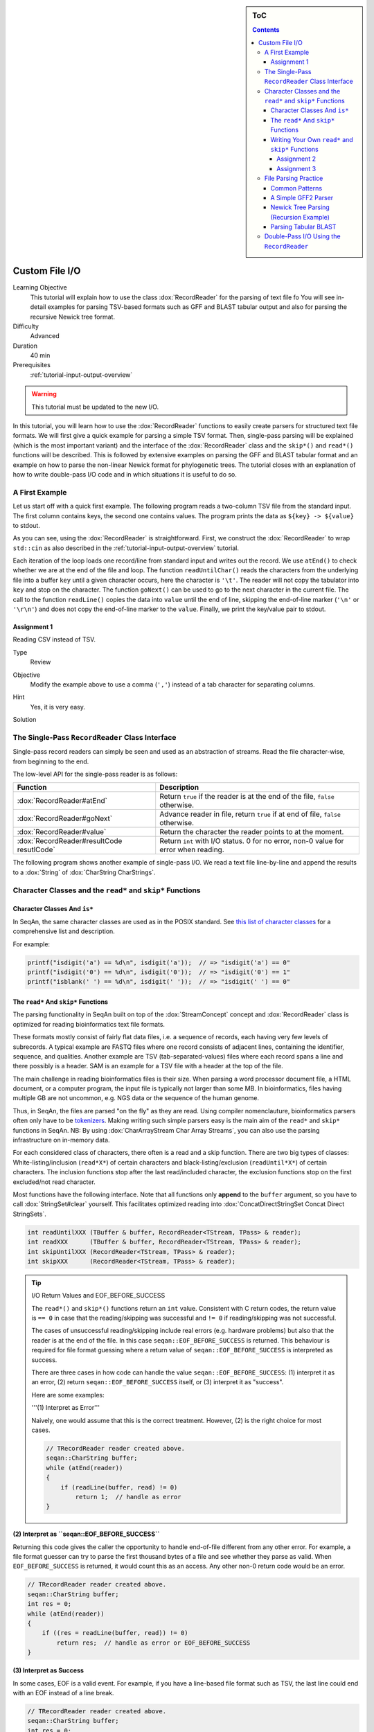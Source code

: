 .. sidebar:: ToC

   .. contents::


.. _tutorial-custom-io:

Custom File I/O
===============

Learning Objective
  This tutorial will explain how to use the class :dox:`RecordReader` for the parsing of text file fo
  You will see in-detail examples for parsing TSV-based formats such as GFF and BLAST tabular output and also for parsing the recursive Newick tree format.

Difficulty
  Advanced

Duration
  40 min

Prerequisites
  :ref:`tutorial-input-output-overview`

.. warning::

    This tutorial must be updated to the new I/O.

In this tutorial, you will learn how to use the :dox:`RecordReader` functions to easily create parsers for structured text file formats.
We will first give a quick example for parsing a simple TSV format.
Then, single-pass parsing will be explained (which is the most important variant) and the interface of the :dox:`RecordReader` class and the ``skip*()`` and ``read*()`` functions will be described.
This is followed by extensive examples on parsing the GFF and BLAST tabular format and an example on how to parse the non-linear Newick format for phylogenetic trees.
The tutorial closes with an explanation of how to write double-pass I/O code and in which situations it is useful to do so.

A First Example
---------------

Let us start off with a quick first example.
The following program reads a two-column TSV file from the standard input.
The first column contains keys, the second one contains values.
The program prints the data as ``${key} -> ${value}`` to stdout.

.. includefrags:: demos/tutorial/custom_io/example1.cpp

As you can see, using the :dox:`RecordReader` is straightforward.
First, we construct the :dox:`RecordReader` to wrap ``std::cin`` as also described in the :ref:`tutorial-input-output-overview` tutorial.

Each iteration of the loop loads one record/line from standard input and writes out the record.
We use ``atEnd()`` to check whether we are at the end of the file and loop.
The function ``readUntilChar()`` reads the characters from the underlying file into a buffer ``key`` until a given character occurs, here the character is ``'\t'``.
The reader will not copy the tabulator into ``key`` and stop on the character.
The function ``goNext()`` can be used to go to the next character in the current file.
The call to the function ``readLine()`` copies the data into ``value`` until the end of line, skipping the end-of-line marker (``'\n'`` or ``'\r\n'``) and does not copy the end-of-line marker to the ``value``.
Finally, we print the key/value pair to stdout.

Assignment 1
^^^^^^^^^^^^

.. container:: assignment

   Reading CSV instead of TSV.

   Type
     Review

   Objective
     Modify the example above to use a comma (``','``) instead of a tab character for separating columns.

   Hint
     Yes, it is very easy.

   Solution
     .. container:: foldable

        .. includefrags:: demos/tutorial/custom_io/solution1.cpp

The Single-Pass ``RecordReader`` Class Interface
------------------------------------------------

Single-pass record readers can simply be seen and used as an abstraction of streams.
Read the file character-wise, from beginning to the end.

The low-level API for the single-pass reader is as follows:

+-------------------------------------------+-------------------------------------------------------------------------------------+
| **Function**                              | **Description**                                                                     |
+===========================================+=====================================================================================+
| :dox:`RecordReader#atEnd`                 | Return ``true`` if the reader is at the end of the file, ``false`` otherwise.       |
+-------------------------------------------+-------------------------------------------------------------------------------------+
| :dox:`RecordReader#goNext`                | Advance reader in file, return ``true`` if at end of file, ``false`` otherwise.     |
+-------------------------------------------+-------------------------------------------------------------------------------------+
| :dox:`RecordReader#value`                 | Return the character the reader points to at the moment.                            |
+-------------------------------------------+-------------------------------------------------------------------------------------+
| :dox:`RecordReader#resultCode resutlCode` | Return ``int`` with I/O status. 0 for no error, non-0 value for error when reading. |
+-------------------------------------------+-------------------------------------------------------------------------------------+

The following program shows another example of single-pass I/O.
We read a text file line-by-line and append the results to a :dox:`String` of :dox:`CharString CharStrings`.

.. includefrags:: demos/tutorial/custom_io/reader_single_demo.cpp

Character Classes and the ``read*`` and ``skip*`` Functions
-----------------------------------------------------------

Character Classes And ``is*``
^^^^^^^^^^^^^^^^^^^^^^^^^^^^^

In SeqAn, the same character classes are used as in the POSIX standard.
See `this list of character classes <http://pubs.opengroup.org/onlinepubs/9699919799/basedefs/ctype.h.html>`_ for a comprehensive list and description.

For example:

.. code-block:: cpp

   printf("isdigit('a') == %d\n", isdigit('a'));  // => "isdigit('a') == 0"
   printf("isdigit('0') == %d\n", isdigit('0'));  // => "isdigit('0') == 1"
   printf("isblank(' ') == %d\n", isdigit(' '));  // => "isdigit(' ') == 0"

The ``read*`` And ``skip*`` Functions
^^^^^^^^^^^^^^^^^^^^^^^^^^^^^^^^^^^^^

The parsing functionality in SeqAn built on top of the :dox:`StreamConcept` concept and :dox:`RecordReader` class is optimized for reading bioinformatics text file formats.

These formats mostly consist of fairly flat data files, i.e. a sequence of records, each having very few levels of subrecords.
A typical example are FASTQ files where one record consists of adjacent lines, containing the identifier, sequence, and qualities.
Another example are TSV (tab-separated-values) files where each record spans a line and there possibly is a header.
SAM is an example for a TSV file with a header at the top of the file.

The main challenge in reading bioinformatics files is their size.
When parsing a word processor document file, a HTML document, or a computer program, the input file is typically not larger than some MB.
In bioinformatics, files having multiple GB are not uncommon, e.g. NGS data or the sequence of the human genome.

Thus, in SeqAn, the files are parsed "on the fly" as they are read.
Using compiler nomenclauture, bioinformatics parsers often only have to be `tokenizers <http://en.wikipedia.org/wiki/Tokenizing>`_.
Making writing such simple parsers easy is the main aim of the ``read*`` and ``skip*`` functions in SeqAn.
NB: By using :dox:`CharArrayStream Char Array Streams`, you can also use the parsing infrastructure on in-memory data.

For each considered class of characters, there often is a read and a skip function.
There are two big types of classes: White-listing/inclusion (``read*X*``) of certain characters and black-listing/exclusion (``readUntil*X*``) of certain characters.
The inclusion functions stop after the last read/included character, the exclusion functions stop on the first excluded/not read character.

Most functions have the following interface.
Note that all functions only **append** to the ``buffer`` argument, so you have to call :dox:`StringSet#clear` yourself.
This facilitates optimized reading into :dox:`ConcatDirectStringSet Concat Direct StringSets`.

.. code-block:: cpp

   int readUntilXXX (TBuffer & buffer, RecordReader<TStream, TPass> & reader);
   int readXXX      (TBuffer & buffer, RecordReader<TStream, TPass> & reader);
   int skipUntilXXX (RecordReader<TStream, TPass> & reader);
   int skipXXX      (RecordReader<TStream, TPass> & reader);

.. tip::

    I/O Return Values and EOF_BEFORE_SUCCESS

    The ``read*()`` and ``skip*()`` functions return an ``int`` value.
    Consistent with C return codes, the return value is ``== 0`` in case that the reading/skipping was successful and ``!= 0`` if reading/skipping was not successful.

    The cases of unsuccessful reading/skipping include real errors (e.g. hardware problems) but also that the reader is at the end of the file.
    In this case ``seqan::EOF_BEFORE_SUCCESS`` is returned.
    This behaviour is required for file format guessing where a return value of ``seqan::EOF_BEFORE_SUCCESS`` is interpreted as success.

    There are three cases in how code can handle the value ``seqan::EOF_BEFORE_SUCCESS``: (1) interpret it as an error, (2) return ``seqan::EOF_BEFORE_SUCCESS`` itself, or (3) interpret it as "success".

    Here are some examples:

    '''(1) Interpret as Error'''

    Naively, one would assume that this is the correct treatment.
    However, (2) is the right choice for most cases.

    .. code-block:: cpp

       // TRecordReader reader created above.
       seqan::CharString buffer;
       while (atEnd(reader))
       {
           if (readLine(buffer, read) != 0)
               return 1;  // handle as error
       }

**(2) Interpret as ``seqan::EOF_BEFORE_SUCCESS``**

Returning this code gives the caller the opportunity to handle end-of-file different from any other error.
For example, a file format guesser can try to parse the first thousand bytes of a file and see whether they parse as valid.
When ``EOF_BEFORE_SUCCESS`` is returned, it would count this as an access.
Any other non-0 return code would be an error.

.. code-block:: cpp

   // TRecordReader reader created above.
   seqan::CharString buffer;
   int res = 0;
   while (atEnd(reader))
   {
       if ((res = readLine(buffer, read)) != 0)
           return res;  // handle as error or EOF_BEFORE_SUCCESS
   }

**(3) Interpret as Success**

In some cases, EOF is a valid event.
For example, if you have a line-based file format such as TSV, the last line could end with an EOF instead of a line break.

.. code-block:: cpp

   // TRecordReader reader created above.
   seqan::CharString buffer;
   int res = 0;
   while (atEnd(reader))
   {
       if ((res = readLine(buffer, read)) != 0 &&
           res != seqan::EOF_BEFORE_SUCCESS)
           return res;  // line not reached in case of EOF
   }

The following functions are available:

+-------------------------------------------------------------------+-------------------------------------------------------------------------------+
| **Function**                                                      | **Description**                                                               |
+===================================================================+===============================================================================+
| :dox:`FileFormatTokenization#readDigits`                          | Read digit characters.                                                        |
+-------------------------------------------------------------------+-------------------------------------------------------------------------------+
| :dox:`FileFormatTokenization#readDna5IgnoringWhitespaces`         | Read DNA 5 characters, ignore whitespace.                                     |
+-------------------------------------------------------------------+-------------------------------------------------------------------------------+
| :dox:`FileFormatTokenization#readLetters`                         | Read letter characters.                                                       |
+-------------------------------------------------------------------+-------------------------------------------------------------------------------+
| :dox:`FileFormatTokenization#readLine`                            | Read whole line, line break is not written into buffer.                       |
+-------------------------------------------------------------------+-------------------------------------------------------------------------------+
| :dox:`FileFormatTokenization#readLineStripTrailingBlanks`         | Read whole line, trailing blanks are not written into buffer.                 |
+-------------------------------------------------------------------+-------------------------------------------------------------------------------+
| :dox:`FileFormatTokenization#readNChars`                          | Read a fixed number of characters.                                            |
+-------------------------------------------------------------------+-------------------------------------------------------------------------------+
| :dox:`FileFormatTokenization#readNCharsIgnoringWhitespace`        | Read a fixed number of characters, whitespace is not written into the buffer. |
+-------------------------------------------------------------------+-------------------------------------------------------------------------------+
| :dox:`FileFormatTokenization#readUntilBlank`                      | Read until a blank character occurs.                                          |
+-------------------------------------------------------------------+-------------------------------------------------------------------------------+
| :dox:`FileFormatTokenization#readUntilChar`                       | Read until the given character occurs.                                        |
+-------------------------------------------------------------------+-------------------------------------------------------------------------------+
| :dox:`FileFormatTokenization#readUntilWhitespace`                 | Read until a whitespace character occurs.                                     |
+-------------------------------------------------------------------+-------------------------------------------------------------------------------+
| :dox:`FileFormatTokenization#skipBlanks`                          | Skip blank characters.                                                        |
+-------------------------------------------------------------------+-------------------------------------------------------------------------------+
| :dox:`FileFormatTokenization#skipChar`                            | Skip one given character.                                                     |
+-------------------------------------------------------------------+-------------------------------------------------------------------------------+
| :dox:`FileFormatTokenization#skipLine`                            | Skip from the current position to the end of the line.                        |
+-------------------------------------------------------------------+-------------------------------------------------------------------------------+
| :dox:`FileFormatTokenization#skipNChars`                          | Skip a fixed number of characters.                                            |
+-------------------------------------------------------------------+-------------------------------------------------------------------------------+
| :dox:`FileFormatTokenization#skipNCharsIgnoringWhitespace`        | Skip a fixed number of characters, ignore whitespace.                         |
+-------------------------------------------------------------------+-------------------------------------------------------------------------------+
| :dox:`FileFormatTokenization#skipUntilBlank`                      | Skip until a blank character occurs.                                          |
+-------------------------------------------------------------------+-------------------------------------------------------------------------------+
| :dox:`FileFormatTokenization#skipUntilChar`                       | Skip until a certain character occurs                                         |
+-------------------------------------------------------------------+-------------------------------------------------------------------------------+
| :dox:`FileFormatTokenization#skipUntilGraph`                      | Skip until a graph character occurs.                                          |
+-------------------------------------------------------------------+-------------------------------------------------------------------------------+
| :dox:`FileFormatTokenization#skipUntilLineBeginsWithChar`         | Skip until a line begins with a certain character.                            |
+-------------------------------------------------------------------+-------------------------------------------------------------------------------+
| :dox:`FileFormatTokenization#skipUntilLineBeginsWithOneCharOfStr` | Skip until a line begins with one character of a given string/list.           |
+-------------------------------------------------------------------+-------------------------------------------------------------------------------+
| :dox:`FileFormatTokenization#skipUntilLineBeginsWithStr`          | Skip until a line begins with a certain string.                               |
+-------------------------------------------------------------------+-------------------------------------------------------------------------------+
| :dox:`FileFormatTokenization#skipUntilString`                     | Skip until a certain string is found.                                         |
+-------------------------------------------------------------------+-------------------------------------------------------------------------------+
| :dox:`FileFormatTokenization#skipUntilWhitespace`                 | Skip until a whitespace character is found.                                   |
+-------------------------------------------------------------------+-------------------------------------------------------------------------------+
| :dox:`FileFormatTokenization#skipWhitespaces`                     | Skip until a non-whitespace character is found.                               |
+-------------------------------------------------------------------+-------------------------------------------------------------------------------+

In the following example, we read the first two fields of a TSV file from stdin and dump them to stdout.

.. code-block:: cpp

   seqan::RecordReader<std::istream, seqan::SinglePass<> > reader(std::cin);
   seqan::CharString buffer;

   while (atEnd(reader))
   {
       clear(buffer);
       int res = readUntilChar(buffer, reader, '\t');
       if (res != 0)
           return res;
       std::cout << buffer;

       if (goNext(reader))
           return seqan::EOF_BEFORE_SUCCESS;

       clear(buffer);
       res = readUntilChar(buffer, reader, '\t');
       if (res != 0)
           return res;
       std::cout << buffer << std::endl;

       res = skipLine(reader);
       if (res != 0 && res != seqan::EOF_BEFORE_SUCCESS)
           return 1;
   }

Writing Your Own ``read*`` and ``skip*`` Functions
^^^^^^^^^^^^^^^^^^^^^^^^^^^^^^^^^^^^^^^^^^^^^^^^^^

Writing your own reading/skipping function is easy.
As an example, we write functions for reading and skipping the characters from the set *{x, y, z}*.
The functions follow the same pattern and use the functions ``_readHelper()`` and ``_skipHelper()``.

These functions read/skip characters as long as a specific overload of the predicate function ``_charCompare()`` (in the ``seqan`` namespace) returns ``true``.
The ``_charCompare()`` function gets two parameters: The character to test and a tag for selecting the specific ``_charCompare()`` overload.
The caracter to test is of type ``int``.
The tag is defined by you as a developer and the tag given to ``_charCompare()`` is the same as given to ``_readHelper()`` and ``_skipHelper()``.

For good examples, you can look at the file ``include/seqan/stream/tokenize.h`` to see how the rest of the ``read*`` and ``skip*`` functions from above are implemented.

.. code-block:: cpp

   struct Xyz_;
   typedef seqan::Tag<Xyz_> Xyz;

   inline int
   _charCompare(int const c, Xyz const & /* tag*/)
   {
       return c == 'x' || c == 'y' || c == 'z';
   }

   template <typename TStream, typename TPass, typename TBuffer>
   inline int
   readXyz(TBuffer & buffer, seqan::RecordReader<TStream, TPass> & reader)
   {
       return seqan::_readHelper(buffer, reader, Xyz(), false);
   }

   template <typename TBuffer, typename TStream, typename TPass>
   inline int
   readUntilXyz(TBuffer & buffer, seqan::RecordReader<TStream, TPass> & reader)
   {
       return seqan::_readHelper(buffer, reader, Xyz(), true);
   }

   template <typename TStream, typename TPass>
   inline int
   skipXyz(seqan::RecordReader<TStream, TPass> & reader)
   {
       return seqan::_skipHelper(reader, Xyz(), false);
   }

   template <typename TStream, typename TPass>
   inline int
   skipUntilXyz(seqan::RecordReader<TStream, TPass> & reader)
   {
       return seqan::_skipHelper(reader, Xyz(), true);
   }

Assignment 2
""""""""""""

.. container:: assignment

   Writing ``readHexNumber()``.

   Type
     Review

   Objective
     Write your own read and skip routines for hexadecimal numbers.
     Such numbers can only contain digits ``0-9`` and the characters ``a-f`` and ``A-F``.

   Solution
     .. container:: foldable

        The following program reads from stdin as long as the input forms a valid hexadecimal number.
        Note that you can send an end-of-file character to your application by pressing ``Ctrl + d``.

        .. includefrags:: demos/tutorial/custom_io/solution2.cpp

        An example session.
        The ``Ctrl + d`` is shown as ``^D``.

        .. code-block:: console

           # tutorial_parsing_solution2
           foo
           10
           20
           2a^D
           RECOGNIZED f
           RECOGNIZED 10
           RECOGNIZED 20
           RECOGNIZED 2a

Assignment 3
""""""""""""

.. container:: assignment

   Writing ``readPunctuation()``.

   Type
     Review

   Objective
     Modify the example above to read a sequence of punctuation characters in a function called ``readPunctuation()``.

   Hint
     You can use the function ``ispunct()``.

   Solution
     .. container:: foldable

        .. includefrags:: demos/tutorial/custom_io/solution3.cpp

        An example session.
        The ``Ctrl + d`` is shown as ``^D``.

        .. code-block:: console

           ...
           asdf
           !!@#%%^
           RECOGNIZED ...
           RECOGNIZED !!
           RECOGNIZED !!@#%%^

File Parsing Practice
---------------------

This section will walk you through a parser for GFF, tabular BLAST output, and the Newick tree format.

Common Patterns
^^^^^^^^^^^^^^^

In order to support a new file format, you usually (1) introduce a ``struct`` type for storing records, (2) create tags for the file type and the records, and (3) provide overloads of the functions ``nextIs()`` and ``readRecord()``.
For example, for the GFF format, we

* create a ``struct GffRecord`` (1)
* create the tag ``Gff`` (2)
* create overloads of ``nextIs`` and ``readRecord`` for ``Gff`` (3).

A Simple GFF2 Parser
^^^^^^^^^^^^^^^^^^^^

We will implement a simple parser for the `GFF file format version 2 <http://www.sanger.ac.uk/resources/software/gff/spec.html>`_.
For the sake of simplicity, will not implement parsing of ``##`` and will read the whole *attributes* field as one and not subdivide it further.
Here, GFF2 files are TSV files with the following fields.

::

    <seqname> <source> <feature> <start> <end> <score> <strand> <frame> [attributes] [comments]

The following example shows a GFF2 parser.
First, include the necessary headers.

.. includefrags:: demos/tutorial/custom_io/parse_gff2.cpp
   :fragment: includes

Then, define ``Gff2`` tag and record struct.

.. includefrags:: demos/tutorial/custom_io/parse_gff2.cpp
   :fragment: tags-structs

We then implement a parser function for GFF records.
Note that most of the code is error handling.

.. includefrags:: demos/tutorial/custom_io/parse_gff2.cpp
   :fragment: read-record

On top of the record-reading routine, we implement reading of whole documents.
This is quite simple.

.. includefrags:: demos/tutorial/custom_io/parse_gff2.cpp
   :fragment: read-batch

Finally, some driver code to open a file and call the parser routine.
In the end, we dump some of the information we just read.

.. includefrags:: demos/tutorial/custom_io/parse_gff2.cpp
   :fragment: main

Let's look at an example run of the program.

.. code-block:: console

    # cat demos/tutorial/custom_io /gff2_example.txt
    IV     curated  mRNA   5506800 5508917 . + .   Transcript B0273.1; Note "Zn-Finger"
    IV     curated  5'UTR  5506800 5508999 . + .   Transcript B0273.1
    IV     curated  exon   5506900 5506996 . + .   Transcript B0273.1
    IV     curated  exon   5506026 5506382 . + .   Transcript B0273.1
    IV     curated  exon   5506558 5506660 . + .   Transcript B0273.1
    IV     curated  exon   5506738 5506852 . + .   Transcript B0273.1
    IV     curated  3'UTR  5506852 5508917 . + .   Transcript B0273.1
    # ./demos/tutorial/custom_io/tutorial_parse_gff2 demos/tutorial/custom_io/gff2_example.txt
    IV  +   0   5508917
    IV  +   0   5508999
    IV  +   0   5506996
    IV  +   0   5506382
    IV  +   0   5506660
    IV  +   0   5506852
    IV  +   0   5508917

Newick Tree Parsing (Recursion Example)
^^^^^^^^^^^^^^^^^^^^^^^^^^^^^^^^^^^^^^^

The newick tree format is used for encoding phylogenetic trees (see `Newick Tree Format Standard <http://evolution.genetics.washington.edu/phylip/newick_doc.html>`_ for a formal specification).
We will write a parser that reads Newick forest files (without allowing for comments).

Here is an example for the Newick format:

::

    (((One:0.2,Two:0.3):0.3,(Three:0.5,Four:0.3):0.2):0.3,Five:0.7):0.0;

A file with this content encodes the following tree:

::

               +-+ One
            +--+
            |  +--+ Two
         +--+
         |  | +----+ Three
         |  +-+
         |    +--+ Four
         +
         +------+ Five

And here is the grammar of the Newick format in EBNF.

::

    forest        = tree+;
    tree          = node, ";";
    node          = children, label?, distance?
                  | children?, label, distance?;
    children      = "(", node, (",",node)*, ")";
    label         = quoted-list
                  | unquoted-list;
    distance      = ":", number;
    quoted-list   = "'", (qchar escaped-quote)*, "'";
    escaped-quote = "''";
    unquoted-list = uqchar;

The following demo shows the parsers, code to dump the tree from the internal data structures and a small driver program for the routines.

First, the necessary includes.

.. includefrags:: demos/tutorial/custom_io/parse_newick.cpp
   :fragment: includes

Then, we define a ``Newick`` tag and a struct for branch labels.

.. includefrags:: demos/tutorial/custom_io/parse_newick.cpp
   :fragment: tags-structs

In a next step, we write a ``readFloatLiteral()`` helper function that is reusable.

.. includefrags:: demos/tutorial/custom_io/parse_newick.cpp
   :fragment: read-float

The code for reading a Newick forest is recursive and a bit lengthy but not too complex.
We load such forests into strings of :dox:`Tree` objects.
Additionally, we have a vertex map for the branch distances and the vertex labels for each tree.

.. includefrags:: demos/tutorial/custom_io/parse_newick.cpp
   :fragment: reading

The code for dumping a Newick forest is also quite simple, if lengthy because of error checks.

.. includefrags:: demos/tutorial/custom_io/parse_newick.cpp
   :fragment: writing

Finally, the ``main()`` routine.

.. includefrags:: demos/tutorial/custom_io/parse_newick.cpp
   :fragment: main

Let's look at an example run.
Note that the children in SeqAn trees do not have a specific order and the Newick format does not introduce any normalized order.
In the written result, the order of the children has changed.

.. code-block:: console

    # cat demos/tutorial/custom_io/newick_example.txt
    (a,('Darwin''s Bulldog (Huxley)',c):-1.92e19)'The ''Root''':5;
    ((a_node,
      'another node',
      bird:0.3134)higher_node:4.5,
     c):1.03e10;
    ((<sub>),(,(</sub>,),));
    # tutorial_parse_newick demos/tutorial/custom_io/newick_example.txt
    ((c,'Darwin''s Bulldog (Huxley)'):-1.92e+19,a)'The ''Root''':5;
    (c,(bird:0.3134,'another node',a_node)higher_node:4.5):1.03e+10;
    ((,(<sub>,),),(</sub>));

Parsing Tabular BLAST
^^^^^^^^^^^^^^^^^^^^^

The program *BLASTN* can be given an ``-outfmt`` parameter that makes it generate tabular output.
This output is quite easy to parse (much easier than the human-readable BLAST reports) and looks as follows:

.. code-block:: console

    # blastn -subject NC_001405.fasta -query NC_001460.fasta -outfmt 7 > blast_example.txt
    # cat blast_example.txt
    # BLASTN 2.2.25+
    # Query: gi|9626621|ref|NC_001460.1| Human adenovirus A, complete genome
    # Subject: gi|9626158|ref|NC_001405.1| Human adenovirus C, complete genome
    # Fields: query id, subject id, % identity, alignment length, mismatches, gap opens, q. start, q. end, s. start, s. end, evalue, bit score
    # 3 hits found
    gi|9626621|ref|NC_001460.1| gi|9626158|ref|NC_001405.1| 81.13   408 66  11  17730   18131   18827   19229   5e-87    316
    gi|9626621|ref|NC_001460.1| gi|9626158|ref|NC_001405.1| 81.63   98  12  6   383 476 433 528 9e-15   76.8
    gi|9626621|ref|NC_001460.1| gi|9626158|ref|NC_001405.1| 76.27   118 22  6   25147   25261   26644   26758   3e-09   58.4
    # BLAST processed 1 queries

The following example program takes the name of such a blastn output, reads it into record data structures and then prints it out in a different format again.
To do this, we will first implement a record-reading API that allows streaming through the file.
Then, we build a batch-reading API that reads such a file into a sequence of records that are all kept in main memory.

The program starts with including the required headers.

.. includefrags:: demos/tutorial/custom_io/parse_blastn.cpp
   :fragment: includes

Then, we define a record for the file format ``BlastnTab`` and tabs for the comment and alignment record types.

.. includefrags:: demos/tutorial/custom_io/parse_blastn.cpp
   :fragment: tags

Next, we define a record type.
Note that this record type is very specialized to the ``blastn -outfmt 7`` format.
When writing I/O code for multiple format for similar data, you might want to consider writing one record type for all of them.
See the (upcoming, TODO) SAM record I/O for the implementation of one record type for the SAM and then BAM format.

We also create a simple function to dump the record to a stream.

.. includefrags:: demos/tutorial/custom_io/parse_blastn.cpp
   :fragment: record

Then, we define :dox:`RecordReader#nextIs` functions for the ``BlastnTabComment`` and ``BlastnTabAlignment`` tags, and their represented record types.

.. includefrags:: demos/tutorial/custom_io/parse_blastn.cpp
   :fragment: next-is

Then, we implement a record-reading API on top of the ``skip*`` and ``read*`` functions.
Note that the error handling bloats up the number of required lines but is necessary.

.. includefrags:: demos/tutorial/custom_io/parse_blastn.cpp
   :fragment: read-record

On top of the record-reading API, we implement a batch-reading function.
This function turns out to be fairly simple.

.. includefrags:: demos/tutorial/custom_io/parse_blastn.cpp
   :fragment: batch-read

In the ``main()`` routine, we can then simply open a ``std::fstream``, create a :dox:`RecordReader`.
Then, use the batch-reading API to read the whole file into main memory and write it to *stdout* again.

.. includefrags:: demos/tutorial/custom_io/parse_blastn.cpp
   :fragment: main

The program's output looks as follow:

.. code-block:: console

    # ./demos/tutorial/custom_io/tutorial_parse_blastn ../../demos/tutorial/custom_io/blast_example.txt
    query name: gi|9626621|ref|NC_001460.1|
    subject name: gi|9626158|ref|NC_001405.1|
    identity: 81.13
    alignment length: 408
    mismatches: 66
    gap opens: 11
    query begin: 17730
    query end: 18131
    subject begin: 18827
    subject end: 19229
    evalue: 5e-87
    bit score: 316

    query name: gi|9626621|ref|NC_001460.1|
    subject name: gi|9626158|ref|NC_001405.1|
    identity: 81.63
    alignment length: 98
    mismatches: 12
    gap opens: 6
    query begin: 383
    query end: 476
    subject begin: 433
    subject end: 528
    evalue: 9e-15
    bit score: 76.8

    query name: gi|9626621|ref|NC_001460.1|
    subject name: gi|9626158|ref|NC_001405.1|
    identity: 76.27
    alignment length: 118
    mismatches: 22
    gap opens: 6
    query begin: 25147
    query end: 25261
    subject begin: 26644
    subject end: 26758
    evalue: 3e-09
    bit score: 58.4

Double-Pass I/O Using the ``RecordReader``
------------------------------------------

The :dox:`DoublePassRecordReader Double-Pass RecordReader` reader's API extends the function described above for the :dox:`SinglePassRecordReader Single-Pass RecordReader`.
It provides the following additional global interface functions.

+-----------------------------------------------+------------------------------+
| **Function**                                  | **Description**              |
+===============================================+==============================+
| :dox:`DoublePassRecordReader#startFirstPass`  | Start first pass of reading. |
+-----------------------------------------------+------------------------------+
| :dox:`DoublePassRecordReader#startSecondPass` | Second pass of reading.      |
+-----------------------------------------------+------------------------------+

It is used as follows: For each section of the file that is to be read in the next step (one or multiple records), you first call :dox:`DoublePassRecordReader#startFirstPass`.
This memoizes the current position in the file.
Then, you use the same API as for the single-pass reader to read the file.
When you are done with this section, you call :dox:`DoublePassRecordReader#startSecondPass`.
This will reset the position of the reader to the one where :dox:`DoublePassRecordReader#startFirstPass` was called.

Here is an example for using double-pass I/O:

.. includefrags:: demos/tutorial/custom_io/reader_double_demo.cpp

Note that all file contents read in the first pass are buffered when operating on streams.
Thus, double-pass I/O can have a high memory usage on streams when having large passes.
In this case, using memory mapped strings to read from can be more efficient.
However, in order to allow double-pass I/O when reading from compressed streams or stdin, this buffering is designed to lead to better performance or is even required.

Double-pass I/O has the advantage that the exact amount of memory can be allocated for the target data structures.
This can lead to reduced memory usage since no memory is pre-allocated and then left unused.
Thus, this is useful if the life span of your target data structures is long and a lot of memory is saved.

The disadvantage is the higher memory usage when reading the file itself.
All data read in the first pass has to be buffered if using streams.

So, **when should you use double-pass I/O?** A good **rule of thumb** is: *If you need to read a whole large file into main memory (e.g. NGS read set or a genome) and it is uncompressed then use a double-pass record reader with a memory mapped string. Otherwise, use single-pass I/O.*
